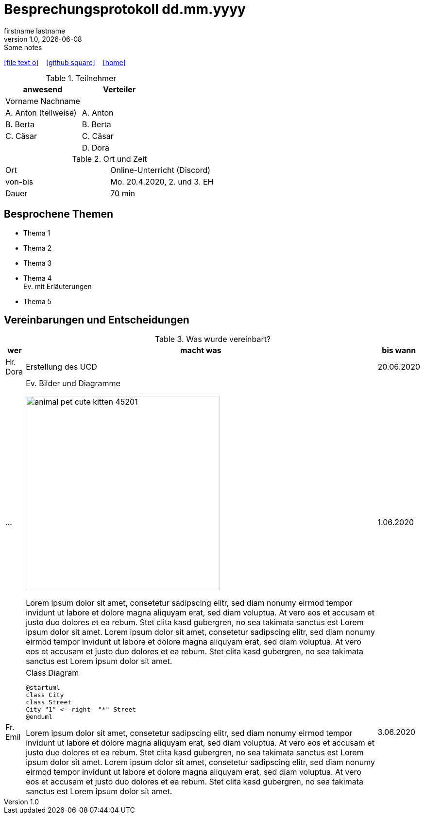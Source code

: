 = Besprechungsprotokoll dd.mm.yyyy
firstname lastname
1.0, {docdate}: Some notes
ifndef::imagesdir[:imagesdir: images]
:icons: font
//:sectnums:    // Nummerierung der Überschriften / section numbering
//:toc: left

//Need this blank line after ifdef, don't know why...
ifdef::backend-html5[]

// https://fontawesome.com/v4.7.0/icons/
icon:file-text-o[link=https://raw.githubusercontent.com/htl-leonding-college/asciidoctor-docker-template/master/asciidocs/{docname}.adoc] ‏ ‏ ‎
icon:github-square[link=https://github.com/htl-leonding-college/asciidoctor-docker-template] ‏ ‏ ‎
icon:home[link=https://htl-leonding.github.io/]
endif::backend-html5[]


.Teilnehmer
|===
|anwesend |Verteiler

|Vorname Nachname
|

|A. Anton (teilweise)
|A. Anton

|B. Berta
|B. Berta

|C. Cäsar
|C. Cäsar

|
|D. Dora
|===

.Ort und Zeit
[cols=2*]
|===
|Ort
|Online-Unterricht (Discord)

|von-bis
|Mo. 20.4.2020, 2. und 3. EH
|Dauer
|70 min
|===



== Besprochene Themen

* Thema 1
* Thema 2
* Thema 3
* Thema 4 +
Ev. mit Erläuterungen
* Thema 5


== Vereinbarungen und Entscheidungen

.Was wurde vereinbart?
[%autowidth]
|===
|wer |macht was |bis wann

| Hr. Dora
a| Erstellung des UCD
| 20.06.2020

|...
a|
.Ev. Bilder und Diagramme
image:animal-pet-cute-kitten-45201.jpg[width=400px]

Lorem ipsum dolor sit amet, consetetur sadipscing elitr, sed diam nonumy eirmod tempor invidunt ut labore et dolore magna aliquyam erat, sed diam voluptua. At vero eos et accusam et justo duo dolores et ea rebum. Stet clita kasd gubergren, no sea takimata sanctus est Lorem ipsum dolor sit amet. Lorem ipsum dolor sit amet, consetetur sadipscing elitr, sed diam nonumy eirmod tempor invidunt ut labore et dolore magna aliquyam erat, sed diam voluptua. At vero eos et accusam et justo duo dolores et ea rebum. Stet clita kasd gubergren, no sea takimata sanctus est Lorem ipsum dolor sit amet.
|1.06.2020

|Fr. Emil
a|
.Class Diagram
[plantuml,CLD,png]
----
@startuml
class City
class Street
City "1" <--right- "*" Street
@enduml
----

Lorem ipsum dolor sit amet, consetetur sadipscing elitr, sed diam nonumy eirmod tempor invidunt ut labore et dolore magna aliquyam erat, sed diam voluptua. At vero eos et accusam et justo duo dolores et ea rebum. Stet clita kasd gubergren, no sea takimata sanctus est Lorem ipsum dolor sit amet. Lorem ipsum dolor sit amet, consetetur sadipscing elitr, sed diam nonumy eirmod tempor invidunt ut labore et dolore magna aliquyam erat, sed diam voluptua. At vero eos et accusam et justo duo dolores et ea rebum. Stet clita kasd gubergren, no sea takimata sanctus est Lorem ipsum dolor sit amet.
|3.06.2020
|===
